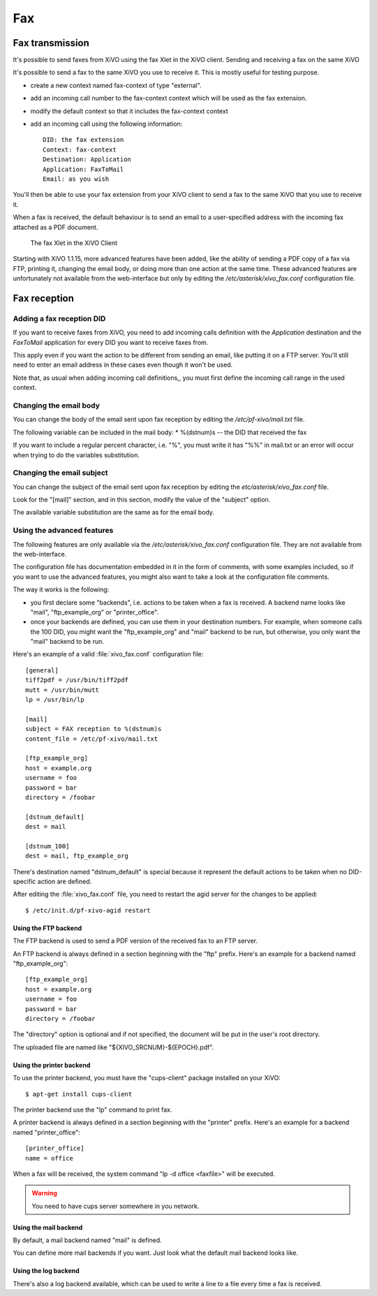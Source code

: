 ***
Fax
***

Fax transmission
================

It's possible to send faxes from XiVO using the fax Xlet in the XiVO client.
Sending and receiving a fax on the same XiVO

It's possible to send a fax to the same XiVO you use to receive it.
This is mostly useful for testing purpose.

* create a new context named fax-context of type "external".
* add an incoming call number to the fax-context context which will be used as the fax extension.
* modify the default context so that it includes the fax-context context
* add an incoming call using the following information::

   DID: the fax extension
   Context: fax-context
   Destination: Application
   Application: FaxToMail
   Email: as you wish 

You'll then be able to use your fax extension from your XiVO client
to send a fax to the same XiVO that you use to receive it.


When a fax is received, the default behaviour is to send an email to a
user-specified address with the incoming fax attached as a PDF document.

.. figure:: images/xivoclient-fax.png

   The fax Xlet in the XiVO Client

Starting with XiVO 1.1.15, more advanced features have been added, like the
ability of sending a PDF copy of a fax via FTP, printing it, changing the email body,
or doing more than one action at the same time. These advanced features are unfortunately
not available from the web-interface but only by editing the `/etc/asterisk/xivo_fax.conf`
configuration file.


Fax reception
=============

Adding a fax reception DID
--------------------------

If you want to receive faxes from XiVO, you need to add incoming calls definition with the
`Application` destination and the `FaxToMail` application for every DID you want to receive faxes from.

This apply even if you want the action to be different from sending an email, like putting it
on a FTP server. You'll still need to enter an email address in these cases even though it won't be used.

Note that, as usual when adding incoming call definitions,, you must first define the incoming
call range in the used context.

.. figure:: images/Fax_recv_adding.png


Changing the email body
-----------------------

You can change the body of the email sent upon fax reception by editing the `/etc/pf-xivo/mail.txt` file.

The following variable can be included in the mail body:
* %(dstnum)s -- the DID that received the fax

If you want to include a regular percent character, i.e. "%", you must write it has "%%" in mail.txt
or an error will occur when trying to do the variables substitution.


Changing the email subject
--------------------------

You can change the subject of the email sent upon fax reception by editing the `etc/asterisk/xivo_fax.conf` file.

Look for the "[mail]" section, and in this section, modify the value of the "subject" option.

The available variable substitution are the same as for the email body.


Using the advanced features
---------------------------

The following features are only available via the `/etc/asterisk/xivo_fax.conf` configuration file.
They are not available from the web-interface.

The configuration file has documentation embedded in it in the form of comments, with some examples
included, so if you want to use the advanced features, you might also want to take a look at the
configuration file comments.

The way it works is the following:

* you first declare some "backends", i.e. actions to be taken when a fax is received. A backend
  name looks like "mail", "ftp_example_org" or "printer_office".
* once your backends are defined, you can use them in your destination numbers. For example,
  when someone calls the 100 DID, you might want the "ftp_example_org" and "mail" backend to be run,
  but otherwise, you only want the "mail" backend to be run.

Here's an example of a valid :file:`xivo_fax.conf` configuration file::

   [general]
   tiff2pdf = /usr/bin/tiff2pdf
   mutt = /usr/bin/mutt
   lp = /usr/bin/lp
   
   [mail]
   subject = FAX reception to %(dstnum)s
   content_file = /etc/pf-xivo/mail.txt
   
   [ftp_example_org]
   host = example.org
   username = foo
   password = bar
   directory = /foobar
   
   [dstnum_default]
   dest = mail
   
   [dstnum_100]
   dest = mail, ftp_example_org

There's destination named "dstnum_default" is special because it represent the default actions to be
taken when no DID-specific action are defined.

After editing the :file:`xivo_fax.conf` file, you need to restart the agid server for the changes to be applied::

   $ /etc/init.d/pf-xivo-agid restart


Using the FTP backend
^^^^^^^^^^^^^^^^^^^^^

The FTP backend is used to send a PDF version of the received fax to an FTP server.

An FTP backend is always defined in a section beginning with the "ftp" prefix. Here's an example for
a backend named "ftp_example_org"::

   [ftp_example_org]
   host = example.org
   username = foo
   password = bar
   directory = /foobar


The "directory" option is optional and if not specified, the document will be put in the user's root directory.

The uploaded file are named like "${XIVO_SRCNUM}-${EPOCH}.pdf".


Using the printer backend
^^^^^^^^^^^^^^^^^^^^^^^^^

To use the printer backend, you must have the "cups-client" package installed on your XiVO::

   $ apt-get install cups-client

The printer backend use the "lp" command to print fax.

A printer backend is always defined in a section beginning with the "printer" prefix.
Here's an example for a backend named "printer_office"::

   [printer_office]
   name = office

When a fax will be received, the system command "lp -d office <faxfile>" will be executed.

.. warning:: You need to have cups server somewhere in you network.


Using the mail backend
^^^^^^^^^^^^^^^^^^^^^^

By default, a mail backend named "mail" is defined.

You can define more mail backends if you want. Just look what the default mail backend looks like.


Using the log backend
^^^^^^^^^^^^^^^^^^^^^

There's also a log backend available, which can be used to write a line to a file every time a fax is received.
